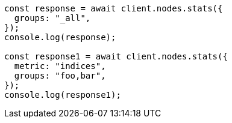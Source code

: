 // This file is autogenerated, DO NOT EDIT
// Use `node scripts/generate-docs-examples.js` to generate the docs examples

[source, js]
----
const response = await client.nodes.stats({
  groups: "_all",
});
console.log(response);

const response1 = await client.nodes.stats({
  metric: "indices",
  groups: "foo,bar",
});
console.log(response1);
----
